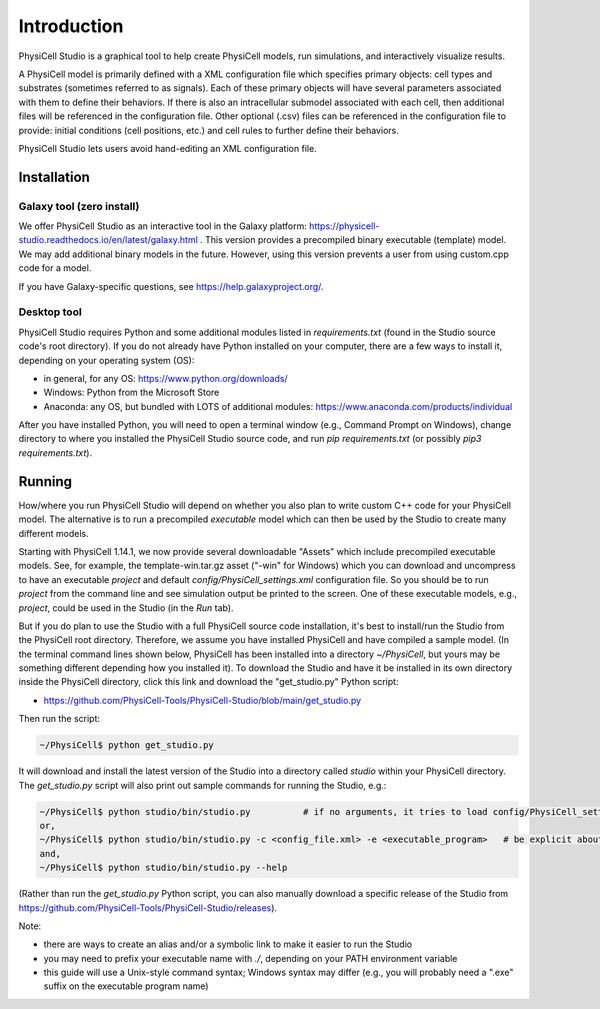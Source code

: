Introduction
============

.. _introduction:

PhysiCell Studio is a graphical tool to help create PhysiCell models, run simulations, and interactively visualize results. 

A PhysiCell model is primarily defined with a XML configuration file which specifies primary objects: cell types and substrates (sometimes referred to as signals). Each of these primary objects will have several parameters associated with them to define their behaviors. If there is also an intracellular submodel associated with each cell, then additional files will be referenced in the configuration file.
Other optional (.csv) files can be referenced in the configuration file to provide: initial conditions (cell positions, etc.) and cell rules to further define their behaviors.

PhysiCell Studio lets users avoid hand-editing an XML configuration file.

Installation
------------

Galaxy tool (zero install)
**************************

We offer PhysiCell Studio as an interactive tool in the Galaxy platform: https://physicell-studio.readthedocs.io/en/latest/galaxy.html . This version provides a precompiled binary executable (template) model. We may add additional binary models in the future. However, using this version prevents a user from using custom.cpp code for a model.

If you have Galaxy-specific questions, see https://help.galaxyproject.org/.

Desktop tool
************

PhysiCell Studio requires Python and some additional modules listed in `requirements.txt` (found in the Studio source code's root directory). If you do not already have Python installed on your computer, there are a few ways to install it, depending on your operating system (OS):

* in general, for any OS: https://www.python.org/downloads/
* Windows: Python from the Microsoft Store
* Anaconda: any OS, but bundled with LOTS of additional modules: https://www.anaconda.com/products/individual

After you have installed Python, you will need to open a terminal window (e.g., Command Prompt on Windows), change directory to where you installed the PhysiCell Studio source code, and run `pip requirements.txt` (or possibly `pip3 requirements.txt`).


Running
-------

How/where you run PhysiCell Studio will depend on whether you also plan to write custom C++ code for your PhysiCell model. 
The alternative is to run a precompiled `executable` model which can then be used by the Studio to create many different models.

Starting with PhysiCell 1.14.1, we now provide several downloadable "Assets" which include precompiled
executable models. See, for example, the template-win.tar.gz asset ("-win" for Windows) which you can download and uncompress to have an executable `project` and default `config/PhysiCell_settings.xml` configuration file. 
So you should be to run `project` from the command line and see simulation output be printed to the screen. 
One of these executable models, e.g., `project`, could be used in the Studio (in the `Run` tab).

But if you do plan to use the Studio with a full PhysiCell source code installation, it's best to install/run the Studio from the PhysiCell root directory. Therefore, we assume you have installed
PhysiCell and have compiled a sample model. (In the terminal command lines shown below, PhysiCell has been installed into a directory `~/PhysiCell`, but yours may be something different depending how you installed it). To download the Studio and have it be installed in its own
directory inside the PhysiCell directory, click this link and download the "get_studio.py" Python script:

* https://github.com/PhysiCell-Tools/PhysiCell-Studio/blob/main/get_studio.py 

.. image:: ./guide_imgs/download_get_studio.png

Then run the script:

.. code-block:: console

  ~/PhysiCell$ python get_studio.py


It will download and install the latest version of the Studio into a directory called `studio` within your PhysiCell directory. The `get_studio.py` script will also print out sample commands for running the Studio, e.g.:


.. code-block:: console

  ~/PhysiCell$ python studio/bin/studio.py          # if no arguments, it tries to load config/PhysiCell_settings.xml 
  or,
  ~/PhysiCell$ python studio/bin/studio.py -c <config_file.xml> -e <executable_program>   # be explicit about the config file and executable
  and,
  ~/PhysiCell$ python studio/bin/studio.py --help


(Rather than run the `get_studio.py` Python script, you can also manually download a specific release of the Studio from https://github.com/PhysiCell-Tools/PhysiCell-Studio/releases).

Note:

* there are ways to create an alias and/or a symbolic link to make it easier to run the Studio
* you may need to prefix your executable name with `./`, depending on your PATH environment variable
* this guide will use a Unix-style command syntax; Windows syntax may differ (e.g., you will probably need a ".exe" suffix on the executable program name)
